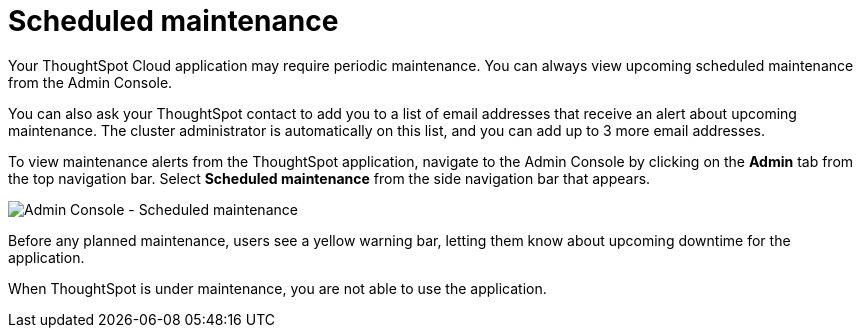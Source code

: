 = Scheduled maintenance
:last_updated: 8/31/2020
:linkattrs:
:experimental:
:page-layout: default-cloud
:page-aliases: /admin/ts-cloud/scheduled-maintenance.adoc, admin-portal-scheduled-maintenance.adoc
:description: From the Admin Console, you can view any scheduled maintenance for the ThoughtSpot application.

Your ThoughtSpot Cloud application may require periodic maintenance.
You can always view upcoming scheduled maintenance from the Admin Console.

You can also ask your ThoughtSpot contact to add you to a list of email addresses that receive an alert about upcoming maintenance. The cluster administrator is automatically on this list, and you can add up to 3 more email addresses.

To view maintenance alerts from the ThoughtSpot application, navigate to the Admin Console by clicking on the *Admin* tab from the top navigation bar.
Select *Scheduled maintenance* from the side navigation bar that appears.

image::admin-portal-scheduled-maintenance.png[Admin Console - Scheduled maintenance]

Before any planned maintenance, users see a yellow warning bar, letting them know about upcoming downtime for the application.

When ThoughtSpot is under maintenance, you are not able to use the application.
